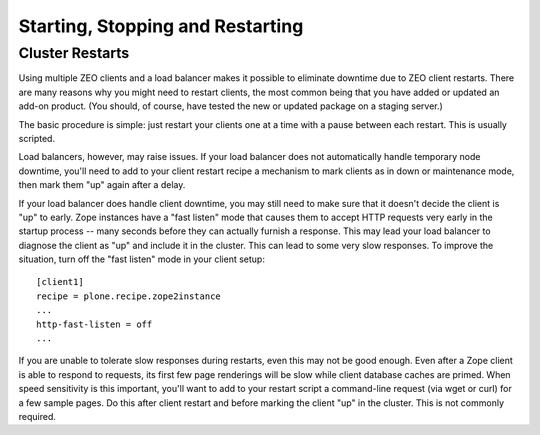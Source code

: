 Starting, Stopping and Restarting
=================================

Cluster Restarts
~~~~~~~~~~~~~~~~

Using multiple ZEO clients and a load balancer makes it possible to eliminate downtime
due to ZEO client restarts. There are many reasons why you might need to restart clients,
the most common being that you have added or updated an add-on product. (You should, of
course, have tested the new or updated package on a staging server.)

The basic procedure is simple: just restart your clients one at a time with a pause between each restart. This is usually scripted.

Load balancers, however, may raise issues. If your load balancer does not automatically handle temporary node downtime, you'll need to add to your client restart recipe a mechanism to mark clients as in down or maintenance mode, then mark them "up" again after a delay.

If your load balancer does handle client downtime, you may still need to make sure that it doesn't decide the client is "up" to early. Zope instances have a "fast listen" mode that causes them to accept HTTP requests very early in the startup process -- many seconds before they can actually furnish a response. This may lead your load balancer to diagnose the client as "up" and include it in the cluster. This can lead to some very slow responses. To improve the situation, turn off the "fast listen" mode in your client setup::

    [client1]
    recipe = plone.recipe.zope2instance
    ...
    http-fast-listen = off
    ...

If you are unable to tolerate slow responses during restarts, even this may not be good enough. Even after a Zope client is able to respond to requests, its first few page renderings will be slow while client database caches are primed. When speed sensitivity is this important, you'll want to add to your restart script a command-line request (via wget or curl) for a few sample pages. Do this after client restart and before marking the client "up" in the cluster. This is not commonly required.


